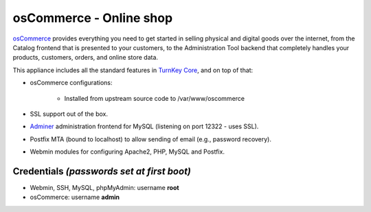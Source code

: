 osCommerce - Online shop
========================

`osCommerce`_ provides everything you need to get started in selling
physical and digital goods over the internet, from the Catalog frontend
that is presented to your customers, to the Administration Tool backend
that completely handles your products, customers, orders, and online
store data.

This appliance includes all the standard features in `TurnKey Core`_,
and on top of that:

- osCommerce configurations:
   
   - Installed from upstream source code to /var/www/oscommerce

- SSL support out of the box.
- `Adminer`_ administration frontend for MySQL (listening on port
  12322 - uses SSL).
- Postfix MTA (bound to localhost) to allow sending of email (e.g.,
  password recovery).
- Webmin modules for configuring Apache2, PHP, MySQL and Postfix.

Credentials *(passwords set at first boot)*
-------------------------------------------

-  Webmin, SSH, MySQL, phpMyAdmin: username **root**
-  osCommerce: username **admin**


.. _osCommerce: http://www.oscommerce.com/
.. _TurnKey Core: http://www.turnkeylinux.org/core
.. _Adminer: http://www.adminer.org/
